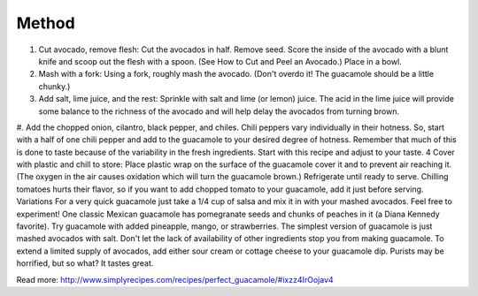 Method
------

#. Cut avocado, remove flesh: Cut the avocados in half. Remove seed. Score the inside of the avocado with a blunt knife and scoop out the flesh with a spoon. (See How to Cut and Peel an Avocado.) Place in a bowl.
#. Mash with a fork: Using a fork, roughly mash the avocado. (Don't overdo it! The guacamole should be a little chunky.)
#. Add salt, lime juice, and the rest: Sprinkle with salt and lime (or lemon) juice. The acid in the lime juice will provide some balance to the richness of the avocado and will help delay the avocados from turning brown.
#. Add the chopped onion, cilantro, black pepper, and chiles. Chili peppers vary individually in their hotness. So, start with a half of one chili pepper and add to the guacamole to your desired degree of hotness.
Remember that much of this is done to taste because of the variability in the fresh ingredients. Start with this recipe and adjust to your taste.
4 Cover with plastic and chill to store: Place plastic wrap on the surface of the guacamole cover it and to prevent air reaching it. (The oxygen in the air causes oxidation which will turn the guacamole brown.) Refrigerate until ready to serve.
Chilling tomatoes hurts their flavor, so if you want to add chopped tomato to your guacamole, add it just before serving.
Variations
For a very quick guacamole just take a 1/4 cup of salsa and mix it in with your mashed avocados.
Feel free to experiment! One classic Mexican guacamole has pomegranate seeds and chunks of peaches in it (a Diana Kennedy favorite). Try guacamole with added pineapple, mango, or strawberries.
The simplest version of guacamole is just mashed avocados with salt. Don't let the lack of availability of other ingredients stop you from making guacamole.
To extend a limited supply of avocados, add either sour cream or cottage cheese to your guacamole dip. Purists may be horrified, but so what? It tastes great.


Read more: http://www.simplyrecipes.com/recipes/perfect_guacamole/#ixzz4IrOojav4
